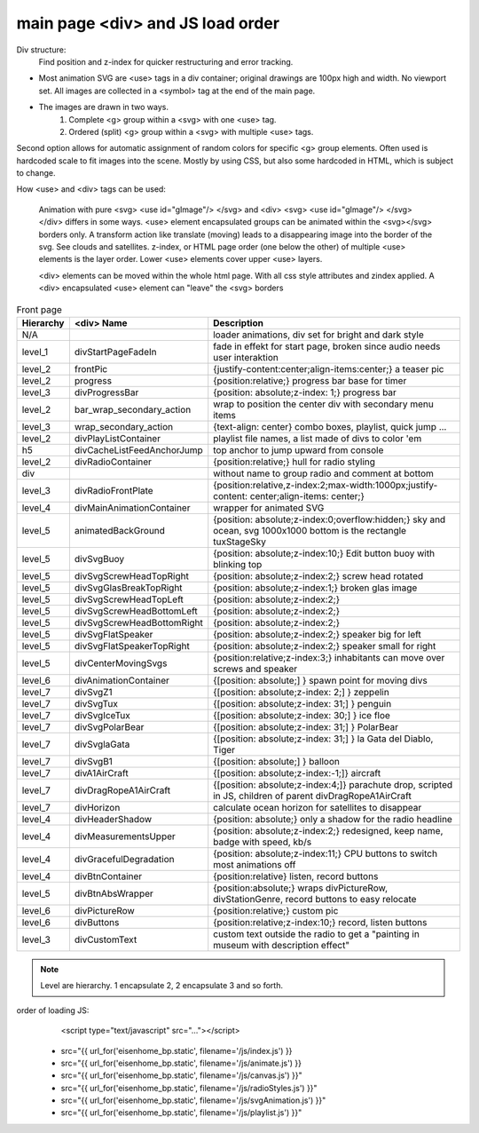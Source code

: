 =================================
main page <div> and JS load order
=================================

Div structure:
    Find position and z-index for quicker restructuring and error tracking.

* Most animation SVG are <use> tags in a div container;
  original drawings are 100px high and width. No viewport set.
  All images are collected in a <symbol> tag at the end of the main page.
* The images are drawn in two ways.
   #. Complete <g> group within a <svg> with one <use> tag.
   #. Ordered (split) <g> group within a <svg> with multiple <use> tags.

Second option allows for automatic assignment of random colors for specific
<g> group elements.
Often used is hardcoded scale to fit images into the scene. Mostly by using CSS, but also some hardcoded in HTML, which
is subject to change.

How <use> and <div> tags can be used:

   Animation with pure <svg> <use id="gImage"/> </svg> and
   <div> <svg> <use id="gImage"/> </svg> </div> differs in some ways.
   <use> element encapsulated groups can be animated within the <svg></svg> borders only.
   A transform action like translate (moving) leads to a disappearing image into
   the border of the svg. See clouds and satellites.
   z-index, or HTML page order (one below the other) of multiple <use> elements
   is the layer order. Lower <use> elements cover upper <use> layers.

   <div> elements can be moved within the whole html page.
   With all css style attributes and zindex applied.
   A <div> encapsulated <use> element can "leave" the <svg> borders

.. list-table:: Front page
   :widths: 8 20 65
   :header-rows: 1

   * - Hierarchy
     - <div> Name
     - Description
   * - N/A
     -
     - loader animations, div set for bright and dark style
   * - level_1
     - divStartPageFadeIn
     - fade in effekt for start page, broken since audio needs user interaktion
   * - level_2
     - frontPic
     - {justify-content:center;align-items:center;} a teaser pic
   * - level_2
     - progress
     - {position:relative;} progress bar base for timer
   * - level_3
     - divProgressBar
     - {position: absolute;z-index: 1;} progress bar
   * - level_2
     - bar_wrap_secondary_action
     - wrap to position the center div with secondary menu items
   * - level_3
     - wrap_secondary_action
     - {text-align: center} combo boxes, playlist, quick jump ...
   * - level_2
     - divPlayListContainer
     - playlist file names, a list made of divs to color 'em
   * - h5
     - divCacheListFeedAnchorJump
     - top anchor to jump upward from console
   * - level_2
     - divRadioContainer
     - {position:relative;} hull for radio styling
   * - div
     -
     - without name to group radio and comment at bottom
   * - level_3
     - divRadioFrontPlate
     - {position:relative,z-index:2;max-width:1000px;justify-content: center;align-items: center;}
   * - level_4
     - divMainAnimationContainer
     - wrapper for animated SVG
   * - level_5
     - animatedBackGround
     - {position: absolute;z-index:0;overflow:hidden;} sky and ocean, svg 1000x1000 bottom is the rectangle tuxStageSky
   * - level_5
     - divSvgBuoy
     - {position: absolute;z-index:10;} Edit button buoy with blinking top
   * - level_5
     - divSvgScrewHeadTopRight
     - {position: absolute;z-index:2;} screw head rotated
   * - level_5
     - divSvgGlasBreakTopRight
     - {position: absolute;z-index:1;} broken glas image
   * - level_5
     - divSvgScrewHeadTopLeft
     - {position: absolute;z-index:2;}
   * - level_5
     - divSvgScrewHeadBottomLeft
     - {position: absolute;z-index:2;}
   * - level_5
     - divSvgScrewHeadBottomRight
     - {position: absolute;z-index:2;}
   * - level_5
     - divSvgFlatSpeaker
     - {position: absolute;z-index:2;} speaker big for left
   * - level_5
     - divSvgFlatSpeakerTopRight
     - {position: absolute;z-index:2;} speaker small for right
   * - level_5
     - divCenterMovingSvgs
     - {position:relative;z-index:3;} inhabitants can move over screws and speaker
   * - level_6
     - divAnimationContainer
     - {[position: absolute;] } spawn point for moving divs
   * - level_7
     - divSvgZ1
     - {[position: absolute;z-index: 2;] } zeppelin
   * - level_7
     - divSvgTux
     - {[position: absolute;z-index: 31;] } penguin
   * - level_7
     - divSvgIceTux
     - {[position: absolute;z-index: 30;] } ice floe
   * - level_7
     - divSvgPolarBear
     - {[position: absolute;z-index: 31;] } PolarBear
   * - level_7
     - divSvglaGata
     - {[position: absolute;z-index: 31;] } la Gata del Diablo, Tiger
   * - level_7
     - divSvgB1
     - {[position: absolute;] } balloon
   * - level_7
     - divA1AirCraft
     - {[position: absolute;z-index:-1;]} aircraft
   * - level_7
     - divDragRopeA1AirCraft
     - {[position: absolute;z-index:4;]} parachute drop, scripted in JS, children of parent divDragRopeA1AirCraft
   * - level_7
     - divHorizon
     - calculate ocean horizon for satellites to disappear
   * - level_4
     - divHeaderShadow
     - {position: absolute;} only a shadow for the radio headline
   * - level_4
     - divMeasurementsUpper
     - {position: absolute;z-index:2;} redesigned, keep name, badge with speed, kb/s
   * - level_4
     - divGracefulDegradation
     - {position: absolute;z-index:11;} CPU buttons to switch most animations off
   * - level_4
     - divBtnContainer
     - {position:relative} listen, record buttons
   * - level_5
     - divBtnAbsWrapper
     - {position:absolute;} wraps divPictureRow, divStationGenre, record buttons to easy relocate
   * - level_6
     - divPictureRow
     - {position:relative;} custom pic
   * - level_6
     - divButtons
     - {position:relative;z-index:10;} record, listen buttons
   * - level_3
     - divCustomText
     - custom text outside the radio to get a "painting in museum with description effect"


.. note::
   Level are hierarchy. 1 encapsulate 2, 2 encapsulate 3 and so forth.

order of loading JS:
    <script type="text/javascript" src="..."></script>

 * src="{{ url_for('eisenhome_bp.static', filename='/js/index.js') }}
 * src="{{ url_for('eisenhome_bp.static', filename='/js/animate.js') }}
 * src="{{ url_for('eisenhome_bp.static', filename='/js/canvas.js') }}"
 * src="{{ url_for('eisenhome_bp.static', filename='/js/radioStyles.js') }}"
 * src="{{ url_for('eisenhome_bp.static', filename='/js/svgAnimation.js') }}"
 * src="{{ url_for('eisenhome_bp.static', filename='/js/playlist.js') }}"
